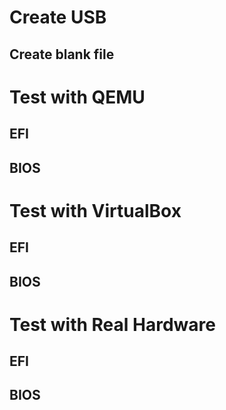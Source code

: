 * Create USB
** Create blank file 
* Test with QEMU
** EFI
** BIOS
* Test with VirtualBox
** EFI
** BIOS
* Test with Real Hardware
** EFI
** BIOS
   
